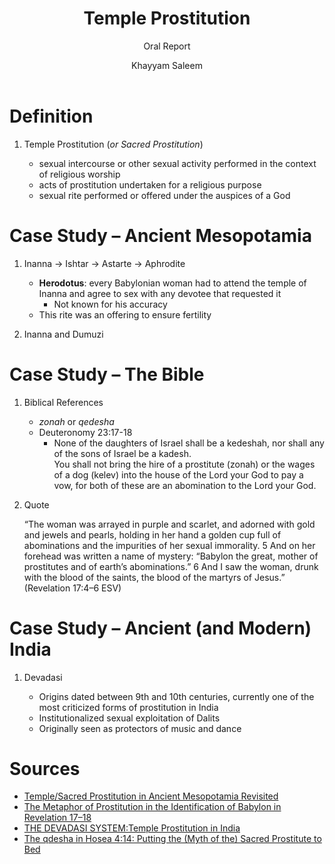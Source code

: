 #+STARTUP: noindent showall beamer
#+TITLE: Temple Prostitution
#+OPTIONS: toc:nil H:1 date:nil
#+BEAMER_FRAME_LEVEL: 1
#+BEAMER_THEME: Boadilla
#+LATEX_HEADER: \setbeamertemplate{navigation symbols}{}
#+SUBTITLE: Oral Report
#+BEAMER_HEADER: \institute[HLI330]{HLI330 -- Classical Mythology}
#+COLUMNS: %40ITEM %10BEAMER_env(Env) %9BEAMER_envargs(Env Args) %4BEAMER_col(Col) %10BEAMER_extra(Extra)
#+AUTHOR: Khayyam Saleem

* Definition
** Temple Prostitution (/or Sacred Prostitution/)
- sexual intercourse or other sexual activity performed in the context of religious worship\\
- acts of prostitution undertaken for a religious purpose
- sexual rite performed or offered under the auspices of a God

* Case Study -- Ancient Mesopotamia
** Inanna \rightarrow Ishtar \rightarrow Astarte \rightarrow Aphrodite
:PROPERTIES:
:BEAMER_env: block
:BEAMER_col: 0.6
:END:
- *Herodotus*: every Babylonian woman had to attend the temple of Inanna and agree to sex with any devotee that requested it
  - Not known for his accuracy
- This rite was an offering to ensure fertility
  
** Inanna and Dumuzi                                 
:PROPERTIES:
:BEAMER_env: block
:BEAMER_col: 0.3
:END:

#+ATTR_LATEX: :height 150px
[[./inanna.jpg]]

* Case Study -- The Bible
** Biblical References
- /zonah/ or /qedesha/
- Deuteronomy 23:17-18
  - None of the daughters of Israel shall be a kedeshah, nor shall any of the sons of Israel be a kadesh.\\
    You shall not bring the hire of a prostitute (zonah) or the wages of a dog (kelev) into the house of the Lord your God to pay a vow, for both of these are an abomination to the Lord your God.
** Quote
“The woman was arrayed in purple and scarlet, and adorned with gold and jewels and pearls, holding in her hand a golden cup full of abominations and the impurities of her sexual immorality. 5 And on her forehead was written a name of mystery: “Babylon the great, mother of prostitutes and of earth’s abominations.” 6 And I saw the woman, drunk with the blood of the saints, the blood of the martyrs of Jesus.”  (Revelation 17:4–6 ESV)


* Case Study -- Ancient (and Modern) India
** Devadasi
- Origins dated between 9th and 10th centuries, currently one of the most criticized forms of prostitution in India
- Institutionalized sexual exploitation of Dalits
- Originally seen as protectors of music and dance
#+ATTR_LATEX: :width 250px
[[./devadasi.jpg]]

* Sources
- [[http://www.academia.edu/2360254/Temple_Sacred_Prostitution_in_Ancient_Mesopotamia_Revisited][Temple/Sacred Prostitution in Ancient Mesopotamia Revisited]]
- [[http://www.newtorah.org/pdf/The%20identity%20of%20Babylon.pdf][The Metaphor of Prostitution in the Identification of Babylon in Revelation 17–18]]
- [[https://escholarship.org/uc/item/37z853br][THE DEVADASI SYSTEM:Temple Prostitution in India]]
- [[https://brill.com/abstract/journals/vt/68/1/article-p8_8.xml][The qdesha in Hosea 4:14: Putting the (Myth of the) Sacred Prostitute to Bed]]
  
